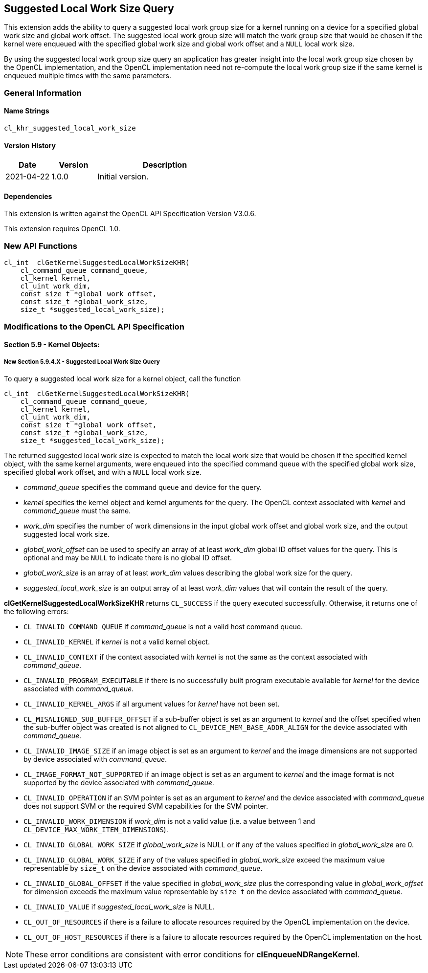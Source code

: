 // Copyright 2018-2022 The Khronos Group. This work is licensed under a
// Creative Commons Attribution 4.0 International License; see
// http://creativecommons.org/licenses/by/4.0/

[[cl_khr_suggested_local_work_size]]
== Suggested Local Work Size Query

This extension adds the ability to query a suggested local work group size for a kernel running on a device for a specified global work size and global work offset.
The suggested local work group size will match the work group size that would be chosen if the kernel were enqueued with the specified global work size and global work offset and a `NULL` local work size.

By using the suggested local work group size query an application has greater insight into the local work group size chosen by the OpenCL implementation, and the OpenCL implementation need not re-compute the local work group size if the same kernel is enqueued multiple times with the same parameters.

=== General Information

==== Name Strings

`cl_khr_suggested_local_work_size`

==== Version History

[cols="1,1,3",options="header",]
|====
| *Date*     | *Version* | *Description*
| 2021-04-22 | 1.0.0     | Initial version.
|====

==== Dependencies

This extension is written against the OpenCL API Specification Version V3.0.6.

This extension requires OpenCL 1.0.

=== New API Functions

[source,opencl]
----
cl_int  clGetKernelSuggestedLocalWorkSizeKHR(
    cl_command_queue command_queue,
    cl_kernel kernel,
    cl_uint work_dim,
    const size_t *global_work_offset,
    const size_t *global_work_size,
    size_t *suggested_local_work_size);
----

=== Modifications to the OpenCL API Specification

==== Section 5.9 - Kernel Objects:

===== New Section 5.9.4.X - Suggested Local Work Size Query

To query a suggested local work size for a kernel object, call the function

[source,opencl]
----
cl_int  clGetKernelSuggestedLocalWorkSizeKHR(
    cl_command_queue command_queue,
    cl_kernel kernel,
    cl_uint work_dim,
    const size_t *global_work_offset,
    const size_t *global_work_size,
    size_t *suggested_local_work_size);
----

The returned suggested local work size is expected to match the local work size that would be chosen if the specified kernel object, with the same kernel arguments, were enqueued into the specified command queue with the specified global work size, specified global work offset, and with a `NULL` local work size.

* _command_queue_ specifies the command queue and device for the query.
* _kernel_ specifies the kernel object and kernel arguments for the query.
The OpenCL context associated with _kernel_ and _command_queue_ must the same.
* _work_dim_ specifies the number of work dimensions in the input global work offset and global work size, and the output suggested local work size.
* _global_work_offset_ can be used to specify an array of at least _work_dim_ global ID offset values for the query.
This is optional and may be `NULL` to indicate there is no global ID offset.
* _global_work_size_ is an array of at least _work_dim_ values describing the global work size for the query.
* _suggested_local_work_size_ is an output array of at least _work_dim_ values that will contain the result of the query.

*clGetKernelSuggestedLocalWorkSizeKHR* returns `CL_SUCCESS` if the query executed successfully.
Otherwise, it returns one of the following errors:

* `CL_INVALID_COMMAND_QUEUE` if _command_queue_ is not a valid host command queue.
* `CL_INVALID_KERNEL` if _kernel_ is not a valid kernel object.
* `CL_INVALID_CONTEXT` if the context associated with _kernel_ is not the same as the context associated with _command_queue_.
* `CL_INVALID_PROGRAM_EXECUTABLE` if there is no successfully built program executable available for _kernel_ for the device associated with _command_queue_.
* `CL_INVALID_KERNEL_ARGS` if all argument values for _kernel_ have not been set.
* `CL_MISALIGNED_SUB_BUFFER_OFFSET` if a sub-buffer object is set as an argument to _kernel_ and the offset specified when the sub-buffer object was created is not aligned to `CL_DEVICE_MEM_BASE_ADDR_ALIGN` for the device associated with _command_queue_.
* `CL_INVALID_IMAGE_SIZE` if an image object is set as an argument to _kernel_ and the image dimensions are not supported by device associated with _command_queue_.
* `CL_IMAGE_FORMAT_NOT_SUPPORTED` if an image object is set as an argument to _kernel_ and the image format is not supported by the device associated with _command_queue_.
* `CL_INVALID_OPERATION` if an SVM pointer is set as an argument to _kernel_ and the device associated with _command_queue_ does not support SVM or the required SVM capabilities for the SVM pointer.
* `CL_INVALID_WORK_DIMENSION` if _work_dim_ is not a valid value (i.e. a value between 1 and `CL_DEVICE_MAX_WORK_ITEM_DIMENSIONS`).
* `CL_INVALID_GLOBAL_WORK_SIZE` if _global_work_size_ is NULL or if any of the values specified in _global_work_size_ are 0.
* `CL_INVALID_GLOBAL_WORK_SIZE` if any of the values specified in _global_work_size_ exceed the maximum value representable by `size_t` on the device associated with _command_queue_.
* `CL_INVALID_GLOBAL_OFFSET` if the value specified in _global_work_size_ plus the corresponding value in _global_work_offset_ for dimension exceeds the maximum value representable by `size_t` on the device associated with _command_queue_.
* `CL_INVALID_VALUE` if _suggested_local_work_size_ is NULL.
* `CL_OUT_OF_RESOURCES` if there is a failure to allocate resources required by the OpenCL implementation on the device.
* `CL_OUT_OF_HOST_RESOURCES` if there is a failure to allocate resources required by the OpenCL implementation on the host.

NOTE: These error conditions are consistent with error conditions for *clEnqueueNDRangeKernel*.
